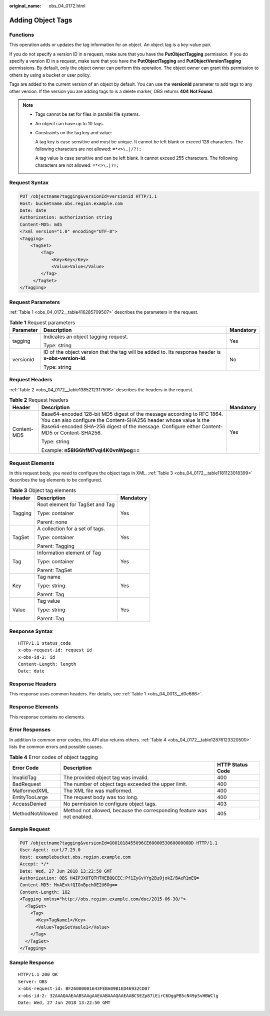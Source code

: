 :original_name: obs_04_0172.html

.. _obs_04_0172:

Adding Object Tags
==================

Functions
---------

This operation adds or updates the tag information for an object. An object tag is a key-value pair.

If you do not specify a version ID in a request, make sure that you have the **PutObjectTagging** permission. If you do specify a version ID in a request, make sure that you have the **PutObjectTagging** and **PutObjectVersionTagging** permissions. By default, only the object owner can perform this operation. The object owner can grant this permission to others by using a bucket or user policy.

Tags are added to the current version of an object by default. You can use the **versionId** parameter to add tags to any other version. If the version you are adding tags to is a delete marker, OBS returns **404 Not Found**.

.. note::

   -  Tags cannot be set for files in parallel file systems.

   -  An object can have up to 10 tags.

   -  Constraints on the tag key and value:

      A tag key is case sensitive and must be unique. It cannot be left blank or exceed 128 characters. The following characters are not allowed: ``=*<>\,|/?!;``

      A tag value is case sensitive and can be left blank. It cannot exceed 255 characters. The following characters are not allowed: ``=*<>\,|?!;``

Request Syntax
--------------

.. code-block:: text

   PUT /objectname?tagging&versionId=versionid HTTP/1.1
   Host: bucketname.obs.region.example.com
   Date: date
   Authorization: authorization string
   Content-MD5: md5
   <?xml version="1.0" encoding="UTF-8">
   <Tagging>
       <TagSet>
           <Tag>
               <Key>Key</Key>
               <Value>Value</Value>
           </Tag>
        </TagSet>
   </Tagging>

Request Parameters
------------------

:ref:`Table 1 <obs_04_0172__table416285709507>` describes the parameters in the request.

.. _obs_04_0172__table416285709507:

.. table:: **Table 1** Request parameters

   +-----------------------+------------------------------------------------------------------------------------------------------+-----------------------+
   | Parameter             | Description                                                                                          | Mandatory             |
   +=======================+======================================================================================================+=======================+
   | tagging               | Indicates an object tagging request.                                                                 | Yes                   |
   |                       |                                                                                                      |                       |
   |                       | Type: string                                                                                         |                       |
   +-----------------------+------------------------------------------------------------------------------------------------------+-----------------------+
   | versionId             | ID of the object version that the tag will be added to. Its response header is **x-obs-version-id**. | No                    |
   |                       |                                                                                                      |                       |
   |                       | Type: string                                                                                         |                       |
   +-----------------------+------------------------------------------------------------------------------------------------------+-----------------------+

Request Headers
---------------

:ref:`Table 2 <obs_04_0172__table1385212317506>` describes the headers in the request.

.. _obs_04_0172__table1385212317506:

.. table:: **Table 2** Request headers

   +-----------------------+-------------------------------------------------------------------------------------------------------------------------------------------------------------------------------------------------------------------------------------------+-----------------------+
   | Header                | Description                                                                                                                                                                                                                               | Mandatory             |
   +=======================+===========================================================================================================================================================================================================================================+=======================+
   | Content-MD5           | Base64-encoded 128-bit MD5 digest of the message according to RFC 1864. You can also configure the Content-SHA256 header whose value is the Base64-encoded SHA-256 digest of the message. Configure either Content-MD5 or Content-SHA256. | Yes                   |
   |                       |                                                                                                                                                                                                                                           |                       |
   |                       | Type: string                                                                                                                                                                                                                              |                       |
   |                       |                                                                                                                                                                                                                                           |                       |
   |                       | Example: **n58IG6hfM7vqI4K0vnWpog==**                                                                                                                                                                                                     |                       |
   +-----------------------+-------------------------------------------------------------------------------------------------------------------------------------------------------------------------------------------------------------------------------------------+-----------------------+

Request Elements
----------------

In this request body, you need to configure the object tags in XML. :ref:`Table 3 <obs_04_0172__table1181123018399>` describes the tag elements to be configured.

.. _obs_04_0172__table1181123018399:

.. table:: **Table 3** Object tag elements

   +-----------------------+---------------------------------+-----------------------+
   | Header                | Description                     | Mandatory             |
   +=======================+=================================+=======================+
   | Tagging               | Root element for TagSet and Tag | Yes                   |
   |                       |                                 |                       |
   |                       | Type: container                 |                       |
   |                       |                                 |                       |
   |                       | Parent: none                    |                       |
   +-----------------------+---------------------------------+-----------------------+
   | TagSet                | A collection for a set of tags. | Yes                   |
   |                       |                                 |                       |
   |                       | Type: container                 |                       |
   |                       |                                 |                       |
   |                       | Parent: Tagging                 |                       |
   +-----------------------+---------------------------------+-----------------------+
   | Tag                   | Information element of Tag      | Yes                   |
   |                       |                                 |                       |
   |                       | Type: container                 |                       |
   |                       |                                 |                       |
   |                       | Parent: TagSet                  |                       |
   +-----------------------+---------------------------------+-----------------------+
   | Key                   | Tag name                        | Yes                   |
   |                       |                                 |                       |
   |                       | Type: string                    |                       |
   |                       |                                 |                       |
   |                       | Parent: Tag                     |                       |
   +-----------------------+---------------------------------+-----------------------+
   | Value                 | Tag value                       | Yes                   |
   |                       |                                 |                       |
   |                       | Type: string                    |                       |
   |                       |                                 |                       |
   |                       | Parent: Tag                     |                       |
   +-----------------------+---------------------------------+-----------------------+

Response Syntax
---------------

::

   HTTP/1.1 status_code
   x-obs-request-id: request id
   x-obs-id-2: id
   Content-Length: length
   Date: date

Response Headers
----------------

This response uses common headers. For details, see :ref:`Table 1 <obs_04_0013__d0e686>`.

Response Elements
-----------------

This response contains no elements.

Error Responses
---------------

In addition to common error codes, this API also returns others. :ref:`Table 4 <obs_04_0172__table12876123320500>` lists the common errors and possible causes.

.. _obs_04_0172__table12876123320500:

.. table:: **Table 4** Error codes of object tagging

   +------------------+------------------------------------------------------------------------+------------------+
   | Error Code       | Description                                                            | HTTP Status Code |
   +==================+========================================================================+==================+
   | InvalidTag       | The provided object tag was invalid.                                   | 400              |
   +------------------+------------------------------------------------------------------------+------------------+
   | BadRequest       | The number of object tags exceeded the upper limit.                    | 400              |
   +------------------+------------------------------------------------------------------------+------------------+
   | MalformedXML     | The XML file was malformed.                                            | 400              |
   +------------------+------------------------------------------------------------------------+------------------+
   | EntityTooLarge   | The request body was too long.                                         | 400              |
   +------------------+------------------------------------------------------------------------+------------------+
   | AccessDenied     | No permission to configure object tags.                                | 403              |
   +------------------+------------------------------------------------------------------------+------------------+
   | MethodNotAllowed | Method not allowed, because the corresponding feature was not enabled. | 405              |
   +------------------+------------------------------------------------------------------------+------------------+

Sample Request
--------------

.. code-block:: text

   PUT /objectname?tagging&versionId=G001018455096CE600005306000000DD HTTP/1.1
   User-Agent: curl/7.29.0
   Host: examplebucket.obs.region.example.com
   Accept: */*
   Date: Wed, 27 Jun 2018 13:22:50 GMT
   Authorization: OBS H4IPJX0TQTHTHEBQQCEC:Pf1ZyGvVYg2BzOjokZ/BAeR1mEQ=
   Content-MD5: MnAEvkfQIGnBpchOE2U6Og==
   Content-Length: 182
   <Tagging xmlns="http://obs.region.example.com/doc/2015-06-30/">
     <TagSet>
       <Tag>
         <Key>TagName1</Key>
         <Value>TageSetVaule1</Value>
       </Tag>
     </TagSet>
   </Tagging>

Sample Response
---------------

::

   HTTP/1.1 200 OK
   Server: OBS
   x-obs-request-id: BF26000001643FEBA09B1ED46932CD07
   x-obs-id-2: 32AAAQAAEAABSAAgAAEAABAAAQAAEAABCSEZp87iEirC6DggPB5cN49pSvHBWClg
   Date: Wed, 27 Jun 2018 13:22:50 GMT
